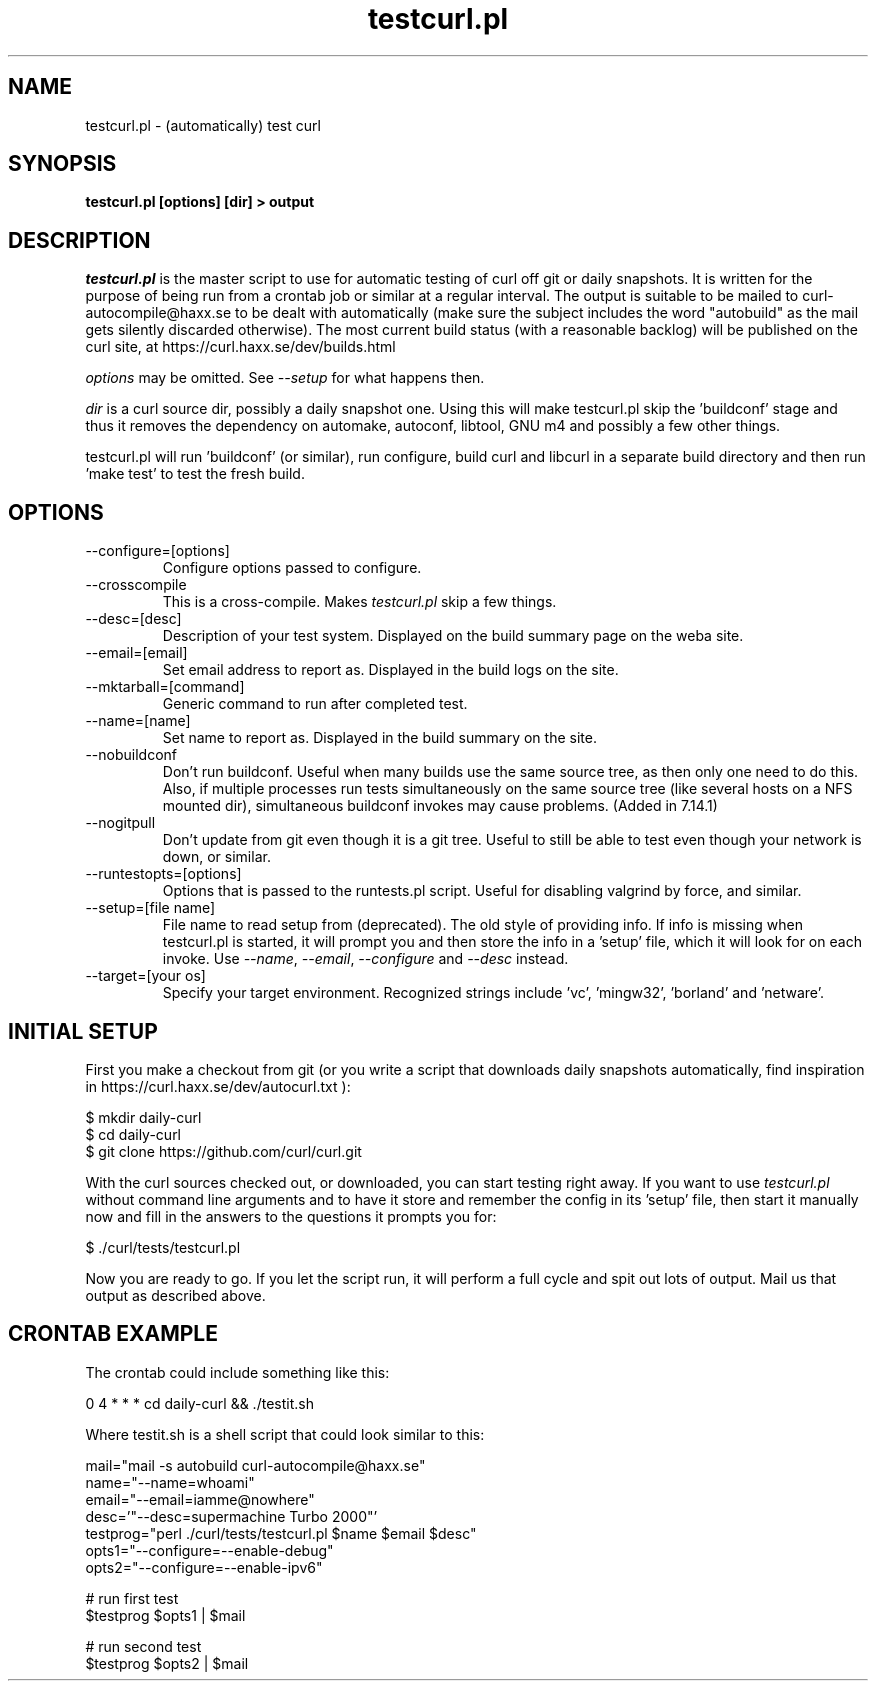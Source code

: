 .\" **************************************************************************
.\" *                                  _   _ ____  _
.\" *  Project                     ___| | | |  _ \| |
.\" *                             / __| | | | |_) | |
.\" *                            | (__| |_| |  _ <| |___
.\" *                             \___|\___/|_| \_\_____|
.\" *
.\" * Copyright (C) 1998 - 2016, Daniel Stenberg, <daniel@haxx.se>, et al.
.\" *
.\" * This software is licensed as described in the file COPYING, which
.\" * you should have received as part of this distribution. The terms
.\" * are also available at https://curl.haxx.se/docs/copyright.html.
.\" *
.\" * You may opt to use, copy, modify, merge, publish, distribute and/or sell
.\" * copies of the Software, and permit persons to whom the Software is
.\" * furnished to do so, under the terms of the COPYING file.
.\" *
.\" * This software is distributed on an "AS IS" basis, WITHOUT WARRANTY OF ANY
.\" * KIND, either express or implied.
.\" *
.\" **************************************************************************
.\"
.TH testcurl.pl 1 "October 22, 2016" "Curl 7.63.0" "testcurl"

.SH NAME
testcurl.pl \- (automatically) test curl
.SH SYNOPSIS
.B testcurl.pl [options] [dir] > output
.SH DESCRIPTION
\fItestcurl.pl\fP is the master script to use for automatic testing of curl
off git or daily snapshots. It is written for the purpose of being run from a
crontab job or similar at a regular interval. The output is suitable to be
mailed to curl-autocompile@haxx.se to be dealt with automatically (make sure
the subject includes the word "autobuild" as the mail gets silently discarded
otherwise).  The most current build status (with a reasonable backlog) will be
published on the curl site, at https://curl.haxx.se/dev/builds.html

\fIoptions\fP may be omitted. See \fI--setup\fP for what happens then.

\fIdir\fP is a curl source dir, possibly a daily snapshot one. Using this will
make testcurl.pl skip the 'buildconf' stage and thus it removes the dependency
on automake, autoconf, libtool, GNU m4 and possibly a few other things.

testcurl.pl will run 'buildconf' (or similar), run configure, build curl and
libcurl in a separate build directory and then run 'make test' to test the
fresh build.
.SH OPTIONS
.IP "--configure=[options]"
Configure options passed to configure.
.IP "--crosscompile"
This is a cross-compile. Makes \fItestcurl.pl\fP skip a few things.
.IP "--desc=[desc]"
Description of your test system. Displayed on the build summary page on the
weba site.
.IP "--email=[email]"
Set email address to report as. Displayed in the build logs on the site.
.IP "--mktarball=[command]"
Generic command to run after completed test.
.IP "--name=[name]"
Set name to report as. Displayed in the build summary on the site.
.IP "--nobuildconf"
Don't run buildconf. Useful when many builds use the same source tree, as then
only one need to do this. Also, if multiple processes run tests simultaneously
on the same source tree (like several hosts on a NFS mounted dir),
simultaneous buildconf invokes may cause problems. (Added in 7.14.1)
.IP "--nogitpull"
Don't update from git even though it is a git tree. Useful to still be able to
test even though your network is down, or similar.
.IP "--runtestopts=[options]"
Options that is passed to the runtests.pl script. Useful for disabling valgrind
by force, and similar.
.IP "--setup=[file name]"
File name to read setup from (deprecated). The old style of providing info.
If info is missing when testcurl.pl is started, it will prompt you and then
store the info in a 'setup' file, which it will look for on each invoke. Use
\fI--name\fP, \fI--email\fP, \fI--configure\fP and \fI--desc\fP instead.
.IP "--target=[your os]"
Specify your target environment. Recognized strings include 'vc', 'mingw32',
\&'borland' and 'netware'.
.SH "INITIAL SETUP"
First you make a checkout from git (or you write a script that downloads daily
snapshots automatically, find inspiration in
https://curl.haxx.se/dev/autocurl.txt ):

.nf
  $ mkdir daily-curl
  $ cd daily-curl
  $ git clone https://github.com/curl/curl.git
.fi

With the curl sources checked out, or downloaded, you can start testing right
away. If you want to use \fItestcurl.pl\fP without command line arguments and
to have it store and remember the config in its 'setup' file, then start it
manually now and fill in the answers to the questions it prompts you for:

.nf
  $ ./curl/tests/testcurl.pl
.fi

Now you are ready to go. If you let the script run, it will perform a full
cycle and spit out lots of output. Mail us that output as described above.
.SH "CRONTAB EXAMPLE"
The crontab could include something like this:

.nf
\# autobuild curl:
0 4 * * * cd daily-curl && ./testit.sh
.fi

Where testit.sh is a shell script that could look similar to this:

.nf
mail="mail -s autobuild curl-autocompile@haxx.se"
name="--name=whoami"
email="--email=iamme@nowhere"
desc='"--desc=supermachine Turbo 2000"'
testprog="perl ./curl/tests/testcurl.pl $name $email $desc"
opts1="--configure=--enable-debug"
opts2="--configure=--enable-ipv6"

# run first test
$testprog $opts1 | $mail

# run second test
$testprog $opts2 | $mail
